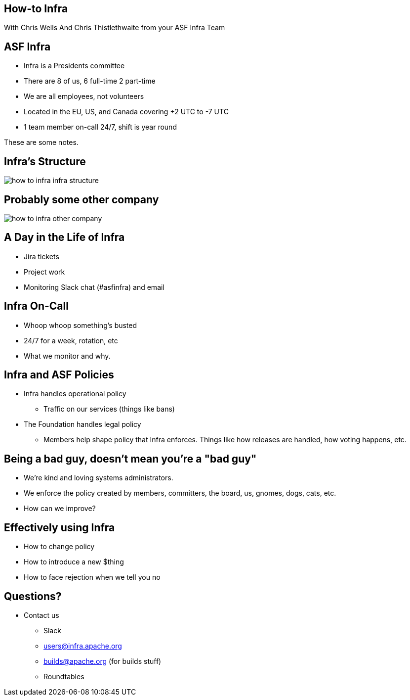 == How-to Infra
With Chris Wells And Chris Thistlethwaite from your ASF Infra Team

== ASF Infra
* Infra is a Presidents committee
* There are 8 of us, 6 full-time 2 part-time
* We are all employees, not volunteers
* Located in the EU, US, and Canada covering +2 UTC to -7 UTC
* 1 team member on-call 24/7, shift is year round

[.notes]
--
These are some notes.
--


== Infra's Structure
image::images/how_to_infra-infra_structure.png[]

== Probably some other company
image::images/how_to_infra-other_company.png[]

== A Day in the Life of Infra
* Jira tickets
* Project work
* Monitoring Slack chat (#asfinfra) and email

== Infra On-Call
* Whoop whoop something’s busted
* 24/7 for a week, rotation, etc
* What we monitor and why.

== Infra and ASF Policies
* Infra handles operational policy
   - Traffic on our services (things like bans)
* The Foundation handles legal policy
   - Members help shape policy that Infra enforces. Things like how releases are handled, how voting happens, etc.

== Being a bad guy, doesn't mean you're a "bad guy"
* We’re kind and loving systems administrators.
* We enforce the policy created by members, committers, the board, us, gnomes, dogs, cats, etc.
* How can we improve? 

== Effectively using Infra
* How to change policy
* How to introduce a new $thing
* How to face rejection when we tell you no

== Questions?
* Contact us
  - Slack	
  - users@infra.apache.org
  - builds@apache.org (for builds stuff)
  - Roundtables